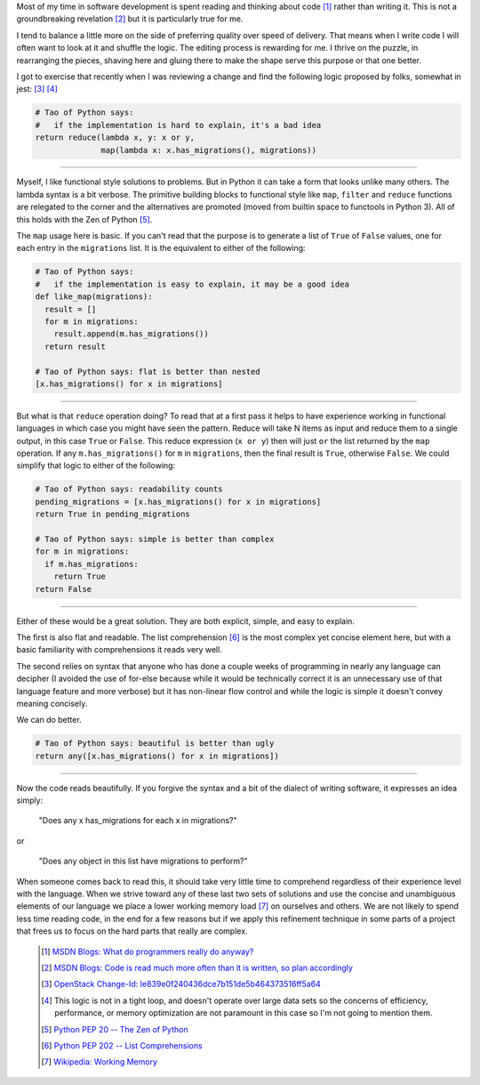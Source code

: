 .. title: Write once, Read and rewrite many
.. slug: write-once-read-many
.. date: 2017-02-03 17:34:12 UTC-08:00
.. tags: process, refactoring, style
.. category: code
.. link:
.. description:
.. type: text


    “Indeed, the ratio of time spent reading versus writing is well over 10 to
    1. We are constantly reading old code as part of the effort to write new
    code. ...[Therefore,] making it easy to read makes it easier to write.”

    --  Robert C. Martin, Clean Code: A Handbook of Agile Software Craftsmanship

Most of my time in software development is spent reading and thinking about code
[1]_ rather than writing it. This is not a groundbreaking revelation [2]_ but it
is particularly true for me.

I tend to balance a little more on the side of preferring quality over speed of
delivery. That means when I write code I will often want to look at it and
shuffle the logic. The editing process is rewarding for me. I thrive on the
puzzle, in rearranging the pieces, shaving here and gluing there to make the
shape serve this purpose or that one better.

I got to exercise that recently when I was reviewing a change and find the
following logic proposed by folks, somewhat in jest: [3]_ [4]_

.. code-block:: python

    # Tao of Python says:
    #   if the implementation is hard to explain, it's a bad idea
    return reduce(lambda x, y: x or y,
                  map(lambda x: x.has_migrations(), migrations))


----

Myself, I like functional style solutions to problems. But in Python it can take
a form that looks unlike many others. The lambda syntax is a bit verbose. The
primitive building blocks to functional style like ``map``, ``filter`` and
``reduce`` functions are relegated to the corner and the alternatives are
promoted (moved from builtin space to functools in Python 3). All of this holds
with the Zen of Python [5]_.

The ``map`` usage here is basic. If you can't read that the purpose is to
generate a list of ``True`` of ``False`` values, one for each entry in the
``migrations`` list. It is the equivalent to either of the following:

.. code-block:: python

    # Tao of Python says:
    #   if the implementation is easy to explain, it may be a good idea
    def like_map(migrations):
      result = []
      for m in migrations:
        result.append(m.has_migrations())
      return result

    # Tao of Python says: flat is better than nested
    [x.has_migrations() for x in migrations]

----


But what is that ``reduce`` operation doing? To read that at a first pass it
helps to have experience working in functional languages in which case you might
have seen the pattern. Reduce will take N items as input and reduce them to a
single output, in this case ``True`` or ``False``. This reduce expression
(``x or y``) then will just ``or`` the list returned by the ``map`` operation.
If any ``m.has_migrations()`` for ``m`` in ``migrations``, then the final result
is ``True``, otherwise ``False``. We could simplify that logic to either of the
following:

.. code-block:: python

    # Tao of Python says: readability counts
    pending_migrations = [x.has_migrations() for x in migrations]
    return True in pending_migrations

    # Tao of Python says: simple is better than complex
    for m in migrations:
      if m.has_migrations:
        return True
    return False

----

Either of these would be a great solution. They are both explicit, simple, and
easy to explain.

The first is also flat and readable. The list comprehension [6]_ is the most
complex yet concise element here, but with a basic familiarity with
comprehensions it reads very well.

The second relies on syntax that anyone who has done a couple weeks of
programming in nearly any language can decipher (I avoided the use of for-else
because while it would be technically correct it is an unnecessary use of that
language feature and more verbose) but it has non-linear flow control and while
the logic is simple it doesn't convey meaning concisely.

We can do better.

.. code-block:: python

    # Tao of Python says: beautiful is better than ugly
    return any([x.has_migrations() for x in migrations])

----

Now the code reads beautifully. If you forgive the syntax and a bit of the
dialect of writing software, it expresses an idea simply:

  "Does any x has_migrations for each x in migrations?"

or

  "Does any object in this list have migrations to perform?"


When someone comes back to read this, it should take very little time to
comprehend regardless of their experience level with the language. When we
strive toward any of these last two sets of solutions and use the concise and
unambiguous elements of our language we place a lower working memory load [7]_
on ourselves and others. We are not likely to spend less time reading code, in
the end for a few reasons but if we apply this refinement technique in some
parts of a project that frees us to focus on the hard parts that really are
complex.

  .. [1] `MSDN Blogs: What do programmers really do anyway?
    <https://blogs.msdn.microsoft.com/peterhal/2006/01/04/what-do-programmers-really-do-anyway-aka-part-2-of-the-yardstick-saga/>`_

  .. [2] `MSDN Blogs: Code is read much more often than it is written, so plan
    accordingly <https://blogs.msdn.microsoft.com/oldnewthing/20070406-00/?p=27343>`_

  .. [3] `OpenStack Change-Id: Ie839e0f240436dce7b151de5b464373516ff5a64
    <https://review.openstack.org/#/c/392993/>`_

  .. [4] This logic is not in a tight loop, and doesn't operate over large data
    sets so the concerns of efficiency, performance, or memory optimization are
    not paramount in this case so I'm not going to mention them.

  .. [5] `Python PEP 20 -- The Zen of Python
    <https://www.python.org/dev/peps/pep-0020/>`_

  .. [6] `Python PEP 202  -- List Comprehensions
    <https://www.python.org/dev/peps/pep-0202/>`_

  .. [7] `Wikipedia: Working Memory
    <https://en.wikipedia.org/wiki/Working_memory>`_
